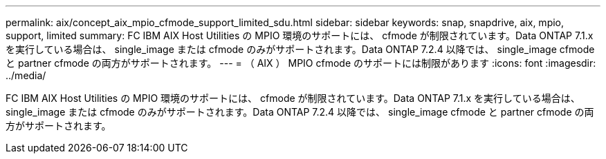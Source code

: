 ---
permalink: aix/concept_aix_mpio_cfmode_support_limited_sdu.html 
sidebar: sidebar 
keywords: snap, snapdrive, aix, mpio, support, limited 
summary: FC IBM AIX Host Utilities の MPIO 環境のサポートには、 cfmode が制限されています。Data ONTAP 7.1.x を実行している場合は、 single_image または cfmode のみがサポートされます。Data ONTAP 7.2.4 以降では、 single_image cfmode と partner cfmode の両方がサポートされます。 
---
= （ AIX ） MPIO cfmode のサポートには制限があります
:icons: font
:imagesdir: ../media/


[role="lead"]
FC IBM AIX Host Utilities の MPIO 環境のサポートには、 cfmode が制限されています。Data ONTAP 7.1.x を実行している場合は、 single_image または cfmode のみがサポートされます。Data ONTAP 7.2.4 以降では、 single_image cfmode と partner cfmode の両方がサポートされます。
